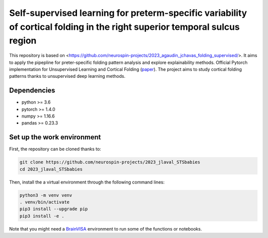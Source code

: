 Self-supervised learning for preterm-specific variability of cortical folding in the right superior temporal sulcus region
###########################################################################

This repository is based on <https://github.com/neurospin-projects/2023_agaudin_jchavas_folding_supervised/>. It aims to apply the pipepline for preter-specific folding pattern analysis and explore explainability methods.
Official Pytorch implementation for Unsupervised Learning and Cortical Folding (`paper <https://openreview.net/forum?id=ueRZzvQ_K6u>`_).
The project aims to study cortical folding patterns thanks to unsupervised deep learning methods.


Dependencies
------------
- python >= 3.6
- pytorch >= 1.4.0
- numpy >= 1.16.6
- pandas >= 0.23.3


Set up the work environment
---------------------------
First, the repository can be cloned thanks to:

.. code-block:: shell

    git clone https://github.com/neurospin-projects/2023_jlaval_STSbabies
    cd 2023_jlaval_STSbabies

Then, install the a virtual environment through the following command lines:

.. code-block:: shell

    python3 -m venv venv
    . venv/bin/activate
    pip3 install --upgrade pip
    pip3 install -e .

Note that you might need a `BrainVISA <https://brainvisa.info>`_ environment to run
some of the functions or notebooks.
